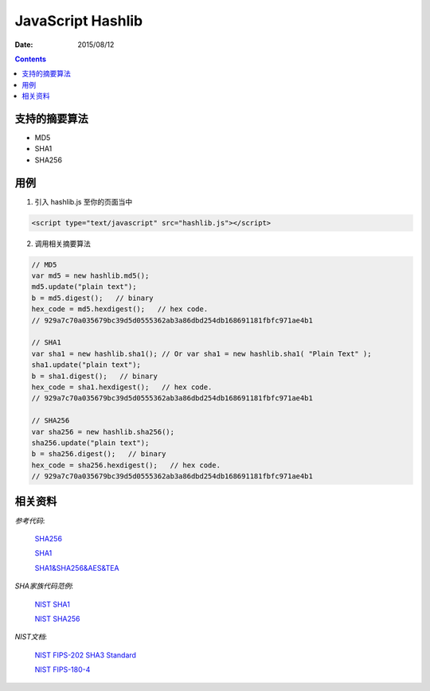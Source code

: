 JavaScript Hashlib
==================

:Date: 2015/08/12

.. contents::


支持的摘要算法
------------------------

*   MD5
*   SHA1
*   SHA256


用例
--------------

1.  引入 hashlib.js 至你的页面当中

.. code:: html

    <script type="text/javascript" src="hashlib.js"></script>

2.  调用相关摘要算法

.. code:: javascript
    
    // MD5 
    var md5 = new hashlib.md5();
    md5.update("plain text");
    b = md5.digest();   // binary
    hex_code = md5.hexdigest();   // hex code.
    // 929a7c70a035679bc39d5d0555362ab3a86dbd254db168691181fbfc971ae4b1

    // SHA1
    var sha1 = new hashlib.sha1(); // Or var sha1 = new hashlib.sha1( "Plain Text" );
    sha1.update("plain text");
    b = sha1.digest();   // binary
    hex_code = sha1.hexdigest();   // hex code.
    // 929a7c70a035679bc39d5d0555362ab3a86dbd254db168691181fbfc971ae4b1

    // SHA256
    var sha256 = new hashlib.sha256();
    sha256.update("plain text");
    b = sha256.digest();   // binary
    hex_code = sha256.hexdigest();   // hex code.
    // 929a7c70a035679bc39d5d0555362ab3a86dbd254db168691181fbfc971ae4b1



相关资料
----------------

*参考代码*: 

    `SHA256 <http://www.movable-type.co.uk/scripts/sha256.html>`_

    `SHA1 <http://www.movable-type.co.uk/scripts/sha1.html>`_

    `SHA1&SHA256&AES&TEA <https://github.com/chrisveness/crypto>`_
    

*SHA家族代码范例*:
    
    `NIST SHA1 <http://csrc.nist.gov/groups/ST/toolkit/documents/Examples/SHA1.pdf>`_

    `NIST SHA256 <http://csrc.nist.gov/groups/ST/toolkit/documents/Examples/SHA256.pdf>`_


*NIST文档*:

    `NIST FIPS-202 SHA3 Standard <http://nvlpubs.nist.gov/nistpubs/FIPS/NIST.FIPS.202.pdf>`_

    `NIST FIPS-180-4 <http://csrc.nist.gov/publications/fips/fips180-4/fips-180-4.pdf>`_
